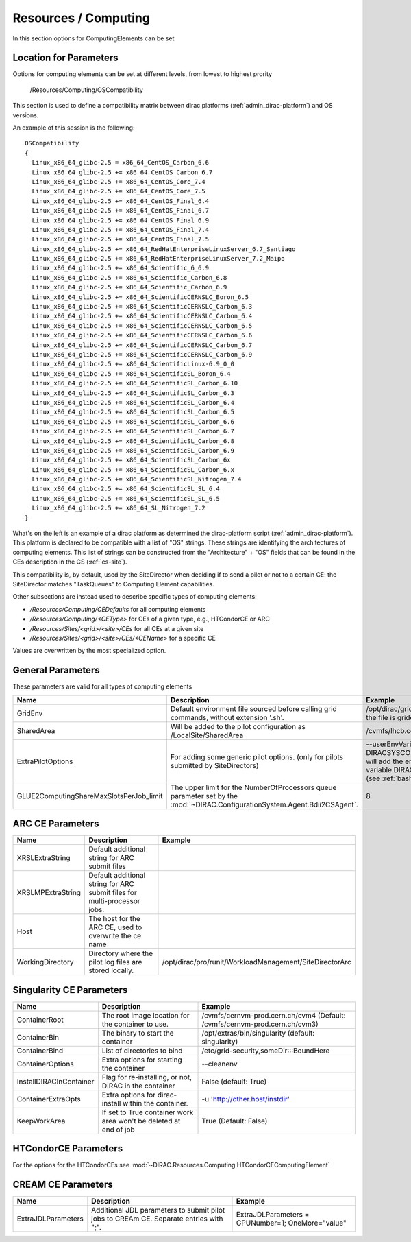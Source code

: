 .. _resourcesComputing:

Resources / Computing
=====================

In this section options for ComputingElements can be set


Location for Parameters
-----------------------

Options for computing elements can be set at different levels, from lowest to
highest prority

  /Resources/Computing/OSCompatibility

This section is used to define a compatibility matrix between dirac platforms (:ref:`admin_dirac-platform`) and OS versions.

An example of this session is the following::

    OSCompatibility
    {
      Linux_x86_64_glibc-2.5 = x86_64_CentOS_Carbon_6.6
      Linux_x86_64_glibc-2.5 += x86_64_CentOS_Carbon_6.7
      Linux_x86_64_glibc-2.5 += x86_64_CentOS_Core_7.4
      Linux_x86_64_glibc-2.5 += x86_64_CentOS_Core_7.5
      Linux_x86_64_glibc-2.5 += x86_64_CentOS_Final_6.4
      Linux_x86_64_glibc-2.5 += x86_64_CentOS_Final_6.7
      Linux_x86_64_glibc-2.5 += x86_64_CentOS_Final_6.9
      Linux_x86_64_glibc-2.5 += x86_64_CentOS_Final_7.4
      Linux_x86_64_glibc-2.5 += x86_64_CentOS_Final_7.5
      Linux_x86_64_glibc-2.5 += x86_64_RedHatEnterpriseLinuxServer_6.7_Santiago
      Linux_x86_64_glibc-2.5 += x86_64_RedHatEnterpriseLinuxServer_7.2_Maipo
      Linux_x86_64_glibc-2.5 += x86_64_Scientific_6_6.9
      Linux_x86_64_glibc-2.5 += x86_64_Scientific_Carbon_6.8
      Linux_x86_64_glibc-2.5 += x86_64_Scientific_Carbon_6.9
      Linux_x86_64_glibc-2.5 += x86_64_ScientificCERNSLC_Boron_6.5
      Linux_x86_64_glibc-2.5 += x86_64_ScientificCERNSLC_Carbon_6.3
      Linux_x86_64_glibc-2.5 += x86_64_ScientificCERNSLC_Carbon_6.4
      Linux_x86_64_glibc-2.5 += x86_64_ScientificCERNSLC_Carbon_6.5
      Linux_x86_64_glibc-2.5 += x86_64_ScientificCERNSLC_Carbon_6.6
      Linux_x86_64_glibc-2.5 += x86_64_ScientificCERNSLC_Carbon_6.7
      Linux_x86_64_glibc-2.5 += x86_64_ScientificCERNSLC_Carbon_6.9
      Linux_x86_64_glibc-2.5 += x86_64_ScientificLinux-6.9_0_0
      Linux_x86_64_glibc-2.5 += x86_64_ScientificSL_Boron_6.4
      Linux_x86_64_glibc-2.5 += x86_64_ScientificSL_Carbon_6.10
      Linux_x86_64_glibc-2.5 += x86_64_ScientificSL_Carbon_6.3
      Linux_x86_64_glibc-2.5 += x86_64_ScientificSL_Carbon_6.4
      Linux_x86_64_glibc-2.5 += x86_64_ScientificSL_Carbon_6.5
      Linux_x86_64_glibc-2.5 += x86_64_ScientificSL_Carbon_6.6
      Linux_x86_64_glibc-2.5 += x86_64_ScientificSL_Carbon_6.7
      Linux_x86_64_glibc-2.5 += x86_64_ScientificSL_Carbon_6.8
      Linux_x86_64_glibc-2.5 += x86_64_ScientificSL_Carbon_6.9
      Linux_x86_64_glibc-2.5 += x86_64_ScientificSL_Carbon_6x
      Linux_x86_64_glibc-2.5 += x86_64_ScientificSL_Carbon_6.x
      Linux_x86_64_glibc-2.5 += x86_64_ScientificSL_Nitrogen_7.4
      Linux_x86_64_glibc-2.5 += x86_64_ScientificSL_SL_6.4
      Linux_x86_64_glibc-2.5 += x86_64_ScientificSL_SL_6.5
      Linux_x86_64_glibc-2.5 += x86_64_SL_Nitrogen_7.2
    }

What's on the left is an example of a dirac platform as determined the dirac-platform script (:ref:`admin_dirac-platform`). 
This platform is declared to be compatible with a list of "OS" strings.
These strings are identifying the architectures of computing elements.
This list of strings can be constructed from the "Architecture" + "OS" fields
that can be found in the CEs description in the CS (:ref:`cs-site`).

This compatibility is, by default, used by the SiteDirector when deciding if to send a pilot or not to a certain CE:
the SiteDirector matches "TaskQueues" to Computing Element capabilities.

Other subsections are instead used to describe specific types of computing elements:

- */Resources/Computing/CEDefaults* for all computing elements
- */Resources/Computing/<CEType>* for CEs of a given type, e.g., HTCondorCE or ARC
- */Resources/Sites/<grid>/<site>/CEs* for all CEs at a given site
- */Resources/Sites/<grid>/<site>/CEs/<CEName>* for a specific CE

Values are overwritten by the most specialized option.


General Parameters
------------------

These parameters are valid for all types of computing elements

+-----------------------------------------+-------------------------------------------------------+-----------------------------------------------+
| **Name**                                | **Description**                                       | **Example**                                   |
+-----------------------------------------+-------------------------------------------------------+-----------------------------------------------+
| GridEnv                                 | Default environment file sourced before calling       | /opt/dirac/gridenv                            |
|                                         | grid commands, without extension '.sh'.               | (when the file is gridenv.sh)                 |
|                                         |                                                       |                                               |
+-----------------------------------------+-------------------------------------------------------+-----------------------------------------------+
| SharedArea                              | Will be added to the pilot configuration              | /cvmfs/lhcb.cern.ch/lib                       |
|                                         | as /LocalSite/SharedArea                              |                                               |
+-----------------------------------------+-------------------------------------------------------+-----------------------------------------------+
| ExtraPilotOptions                       | For adding some generic pilot options.                | --userEnvVariables DIRACSYSCONFIG:::pilot.cfg |
|                                         | (only for pilots submitted by SiteDirectors)          | will add the environment variable             |
|                                         |                                                       | DIRACSYSCONFIG                                |
|                                         |                                                       | (see :ref:`bashrc_variables`)                 |
+-----------------------------------------+-------------------------------------------------------+-----------------------------------------------+
| GLUE2ComputingShareMaxSlotsPerJob_limit | The upper limit for the NumberOfProcessors queue      | 8                                             |
|                                         | parameter set by the                                  |                                               |
|                                         | :mod:`~DIRAC.ConfigurationSystem.Agent.Bdii2CSAgent`. |                                               |
+-----------------------------------------+-------------------------------------------------------+-----------------------------------------------+


ARC CE Parameters
-----------------

+---------------------------------+---------------------------------------------------+-------------------------------------------------------------+
| **Name**                        | **Description**                                   | **Example**                                                 |
+---------------------------------+---------------------------------------------------+-------------------------------------------------------------+
| XRSLExtraString                 |  Default additional string for ARC submit files   |                                                             |
+---------------------------------+---------------------------------------------------+-------------------------------------------------------------+
| XRSLMPExtraString               | Default additional string for ARC submit files    |                                                             |
|                                 | for multi-processor jobs.                         |                                                             |
+---------------------------------+---------------------------------------------------+-------------------------------------------------------------+
| Host                            | The host for the ARC CE, used to overwrite the    |                                                             |
|                                 | ce name                                           |                                                             |
+---------------------------------+---------------------------------------------------+-------------------------------------------------------------+
| WorkingDirectory                | Directory where the pilot log files are stored    | /opt/dirac/pro/runit/WorkloadManagement/SiteDirectorArc     |
|                                 | locally.                                          |                                                             |
+---------------------------------+---------------------------------------------------+-------------------------------------------------------------+


Singularity CE Parameters
-------------------------

+-------------------------+-------------------------------------------------------------------+------------------------------------------------------------------------------+
| **Name**                | **Description**                                                   |  **Example**                                                                 |
+-------------------------+-------------------------------------------------------------------+------------------------------------------------------------------------------+
| ContainerRoot           | The root image location for the container to use.                 |  /cvmfs/cernvm-prod.cern.ch/cvm4 (Default: /cvmfs/cernvm-prod.cern.ch/cvm3)  |
+-------------------------+-------------------------------------------------------------------+------------------------------------------------------------------------------+
| ContainerBin            | The binary to start the container                                 |  /opt/extras/bin/singularity (default: singularity)                          |
+-------------------------+-------------------------------------------------------------------+------------------------------------------------------------------------------+
| ContainerBind           | List of directories to bind                                       |  /etc/grid-security,someDir:::BoundHere                                      |
+-------------------------+-------------------------------------------------------------------+------------------------------------------------------------------------------+
| ContainerOptions        | Extra options for starting the container                          |  --cleanenv                                                                  |
+-------------------------+-------------------------------------------------------------------+------------------------------------------------------------------------------+
| InstallDIRACInContainer | Flag for re-installing, or not, DIRAC in the container            |  False (default: True)                                                       |
+-------------------------+-------------------------------------------------------------------+------------------------------------------------------------------------------+
| ContainerExtraOpts      | Extra options for dirac-install within the container.             |  -u 'http://other.host/instdir'                                              |
+-------------------------+-------------------------------------------------------------------+------------------------------------------------------------------------------+
| KeepWorkArea            | If set to True container work area won't be deleted at end of job |  True (Default: False)                                                       |
+-------------------------+-------------------------------------------------------------------+------------------------------------------------------------------------------+


.. _res-comp-htcondor:

HTCondorCE Parameters
---------------------

For the options for the HTCondorCEs see :mod:`~DIRAC.Resources.Computing.HTCondorCEComputingElement`

.. _res-comp-cream:

CREAM CE Parameters
-------------------

+---------------------+-----------------------------------------------------+-----------------------------------------------------------+
| **Name**            | **Description**                                     | **Example**                                               |
+---------------------+-----------------------------------------------------+-----------------------------------------------------------+
| ExtraJDLParameters  | Additional JDL parameters to submit pilot jobs      | ExtraJDLParameters = GPUNumber=1; OneMore="value"         |
|                     | to CREAm CE. Separate entries with ";".             |                                                           |
+---------------------+-----------------------------------------------------+-----------------------------------------------------------+

